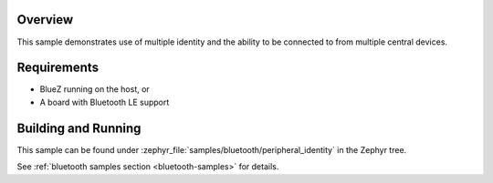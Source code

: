 .. zephyr:code-sample:: ble_peripheral_identity
   :name: Peripheral Identity
   :relevant-api: bluetooth

   Use multiple identities to allow connections from multiple central devices.

Overview
********

This sample demonstrates use of multiple identity and the ability to be
connected to from multiple central devices.

Requirements
************

* BlueZ running on the host, or
* A board with Bluetooth LE support

Building and Running
********************

This sample can be found under :zephyr_file:`samples/bluetooth/peripheral_identity`
in the Zephyr tree.

See :ref:`bluetooth samples section <bluetooth-samples>` for details.
